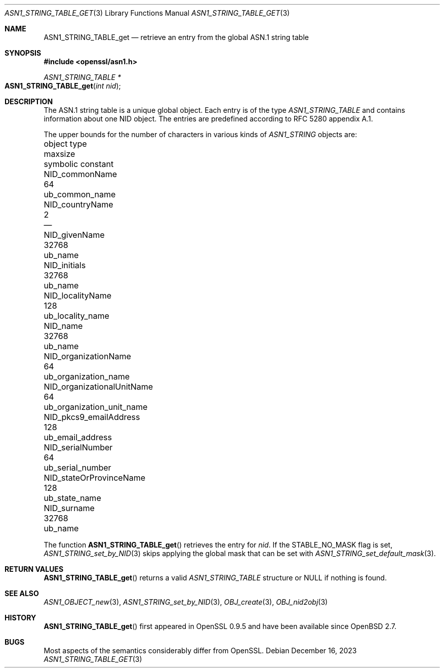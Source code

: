 .\" $OpenBSD: ASN1_STRING_TABLE_get.3,v 1.1 2023/12/16 10:26:10 tb Exp $
.\" checked up to:
.\" OpenSSL ASN1_STRING_TABLE_add.pod 7b608d08 Jul 27 01:18:50 2017 +0800
.\"
.\" Copyright (c) 2017, 2021 Ingo Schwarze <schwarze@openbsd.org>
.\"
.\" Permission to use, copy, modify, and distribute this software for any
.\" purpose with or without fee is hereby granted, provided that the above
.\" copyright notice and this permission notice appear in all copies.
.\"
.\" THE SOFTWARE IS PROVIDED "AS IS" AND THE AUTHOR DISCLAIMS ALL WARRANTIES
.\" WITH REGARD TO THIS SOFTWARE INCLUDING ALL IMPLIED WARRANTIES OF
.\" MERCHANTABILITY AND FITNESS. IN NO EVENT SHALL THE AUTHOR BE LIABLE FOR
.\" ANY SPECIAL, DIRECT, INDIRECT, OR CONSEQUENTIAL DAMAGES OR ANY DAMAGES
.\" WHATSOEVER RESULTING FROM LOSS OF USE, DATA OR PROFITS, WHETHER IN AN
.\" ACTION OF CONTRACT, NEGLIGENCE OR OTHER TORTIOUS ACTION, ARISING OUT OF
.\" OR IN CONNECTION WITH THE USE OR PERFORMANCE OF THIS SOFTWARE.
.\"
.Dd $Mdocdate: December 16 2023 $
.Dt ASN1_STRING_TABLE_GET 3
.Os
.Sh NAME
.Nm ASN1_STRING_TABLE_get
.Nd retrieve an entry from the global ASN.1 string table
.Sh SYNOPSIS
.In openssl/asn1.h
.Ft ASN1_STRING_TABLE *
.Fo ASN1_STRING_TABLE_get
.Fa "int nid"
.Fc
.Sh DESCRIPTION
The ASN.1 string table is a unique global object.
Each entry is of the type
.Vt ASN1_STRING_TABLE
and contains information about one NID object.
The entries are predefined according to RFC 5280 appendix A.1.
.Pp
The upper bounds for the number of characters in various kinds of
.Vt ASN1_STRING
objects are:
.Pp
.Bl -column -compact NID_organizationalUnitNa maxsi ub_organization_unit_na
.It object type                   Ta maxsize Ta symbolic constant
.It Dv NID_commonName             Ta 64      Ta Dv ub_common_name
.It Dv NID_countryName            Ta 2       Ta \(em
.It Dv NID_givenName              Ta 32768   Ta Dv ub_name
.It Dv NID_initials               Ta 32768   Ta Dv ub_name
.It Dv NID_localityName           Ta 128     Ta Dv ub_locality_name
.It Dv NID_name                   Ta 32768   Ta Dv ub_name
.It Dv NID_organizationName       Ta 64      Ta Dv ub_organization_name
.It Dv NID_organizationalUnitName Ta 64      Ta Dv ub_organization_unit_name
.It Dv NID_pkcs9_emailAddress     Ta 128     Ta Dv ub_email_address
.It Dv NID_serialNumber           Ta 64      Ta Dv ub_serial_number
.It Dv NID_stateOrProvinceName    Ta 128     Ta Dv ub_state_name
.It Dv NID_surname                Ta 32768   Ta Dv ub_name
.El
.Pp
The function
.Fn ASN1_STRING_TABLE_get
retrieves the entry for
.Fa nid .
If the
.Dv STABLE_NO_MASK
flag is set,
.Xr ASN1_STRING_set_by_NID 3
skips applying the global mask that can be set with
.Xr ASN1_STRING_set_default_mask 3 .
.Sh RETURN VALUES
.Fn ASN1_STRING_TABLE_get
returns a valid
.Vt ASN1_STRING_TABLE
structure or
.Dv NULL
if nothing is found.
.Sh SEE ALSO
.Xr ASN1_OBJECT_new 3 ,
.Xr ASN1_STRING_set_by_NID 3 ,
.Xr OBJ_create 3 ,
.Xr OBJ_nid2obj 3
.Sh HISTORY
.Fn ASN1_STRING_TABLE_get
first appeared in OpenSSL 0.9.5 and have been available since
.Ox 2.7 .
.Sh BUGS
Most aspects of the semantics considerably differ from OpenSSL.
